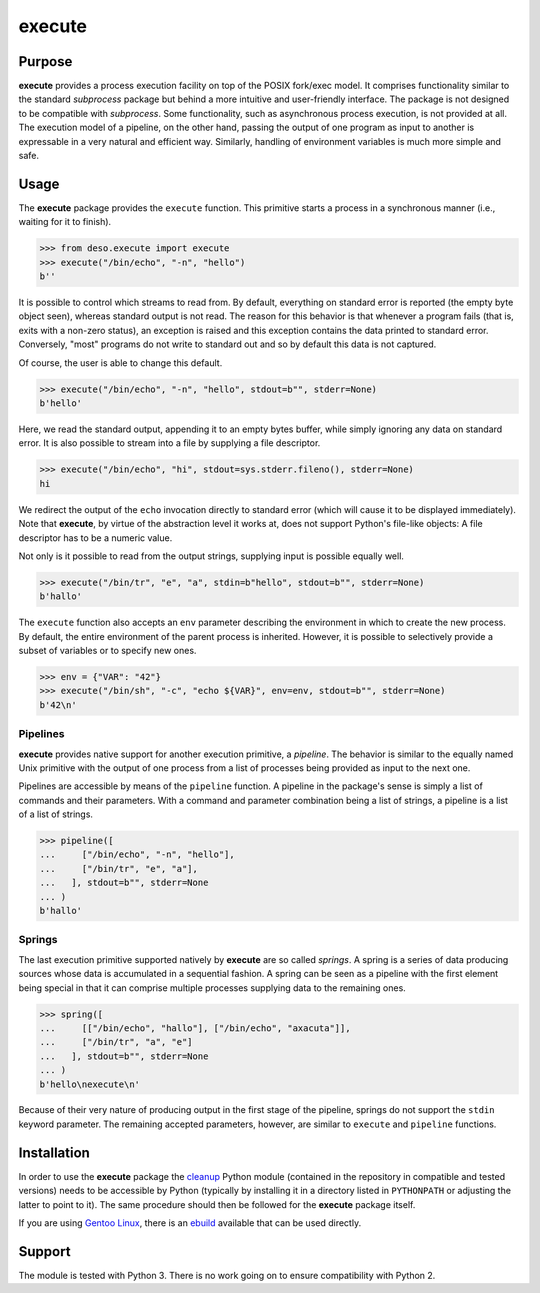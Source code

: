 execute
=======

Purpose
-------

**execute** provides a process execution facility on top of the POSIX
fork/exec model. It comprises functionality similar to the standard
*subprocess* package but behind a more intuitive and user-friendly
interface. The package is not designed to be compatible with
*subprocess*. Some functionality, such as asynchronous process
execution, is not provided at all. The execution model of a pipeline, on
the other hand, passing the output of one program as input to another is
expressable in a very natural and efficient way. Similarly, handling of
environment variables is much more simple and safe.

Usage
-----

The **execute** package provides the ``execute`` function. This
primitive starts a process in a synchronous manner (i.e., waiting for it
to finish).

.. code:: python

    >>> from deso.execute import execute
    >>> execute("/bin/echo", "-n", "hello")
    b''

It is possible to control which streams to read from. By default,
everything on standard error is reported (the empty byte object seen),
whereas standard output is not read. The reason for this behavior is
that whenever a program fails (that is, exits with a non-zero status),
an exception is raised and this exception contains the data printed to
standard error. Conversely, "most" programs do not write to standard out
and so by default this data is not captured.

Of course, the user is able to change this default.

.. code:: python

    >>> execute("/bin/echo", "-n", "hello", stdout=b"", stderr=None)
    b'hello'

Here, we read the standard output, appending it to an empty bytes
buffer, while simply ignoring any data on standard error. It is also
possible to stream into a file by supplying a file descriptor.

.. code:: python

    >>> execute("/bin/echo", "hi", stdout=sys.stderr.fileno(), stderr=None)
    hi

We redirect the output of the ``echo`` invocation directly to standard
error (which will cause it to be displayed immediately). Note that
**execute**, by virtue of the abstraction level it works at, does not
support Python's file-like objects: A file descriptor has to be a
numeric value.

Not only is it possible to read from the output strings, supplying input
is possible equally well.

.. code:: python

    >>> execute("/bin/tr", "e", "a", stdin=b"hello", stdout=b"", stderr=None)
    b'hallo'

The ``execute`` function also accepts an ``env`` parameter describing
the environment in which to create the new process. By default, the
entire environment of the parent process is inherited. However, it is
possible to selectively provide a subset of variables or to specify new
ones.

.. code:: python

    >>> env = {"VAR": "42"}
    >>> execute("/bin/sh", "-c", "echo ${VAR}", env=env, stdout=b"", stderr=None)
    b'42\n'

Pipelines
~~~~~~~~~

**execute** provides native support for another execution primitive, a
*pipeline*. The behavior is similar to the equally named Unix primitive
with the output of one process from a list of processes being provided
as input to the next one.

Pipelines are accessible by means of the ``pipeline`` function. A
pipeline in the package's sense is simply a list of commands and their
parameters. With a command and parameter combination being a list of
strings, a pipeline is a list of a list of strings.

.. code:: python

    >>> pipeline([
    ...     ["/bin/echo", "-n", "hello"],
    ...     ["/bin/tr", "e", "a"],
    ...   ], stdout=b"", stderr=None
    ... )
    b'hallo'

Springs
~~~~~~~

The last execution primitive supported natively by **execute** are so
called *springs*. A spring is a series of data producing sources whose
data is accumulated in a sequential fashion. A spring can be seen as a
pipeline with the first element being special in that it can comprise
multiple processes supplying data to the remaining ones.

.. code:: python

    >>> spring([
    ...     [["/bin/echo", "hallo"], ["/bin/echo", "axacuta"]],
    ...     ["/bin/tr", "a", "e"]
    ...   ], stdout=b"", stderr=None
    ... )
    b'hello\nexecute\n'

Because of their very nature of producing output in the first stage of
the pipeline, springs do not support the ``stdin`` keyword parameter.
The remaining accepted parameters, however, are similar to ``execute``
and ``pipeline`` functions.

Installation
------------

In order to use the **execute** package the
`cleanup <https://github.com/d-e-s-o/cleanup>`__ Python module
(contained in the repository in compatible and tested versions) needs to
be accessible by Python (typically by installing it in a directory
listed in ``PYTHONPATH`` or adjusting the latter to point to it). The
same procedure should then be followed for the **execute** package
itself.

If you are using `Gentoo Linux <https://www.gentoo.org/>`__, there is an
`ebuild <https://github.com/d-e-s-o/execute-ebuild>`__ available that
can be used directly.

Support
-------

The module is tested with Python 3. There is no work going on to ensure
compatibility with Python 2.
